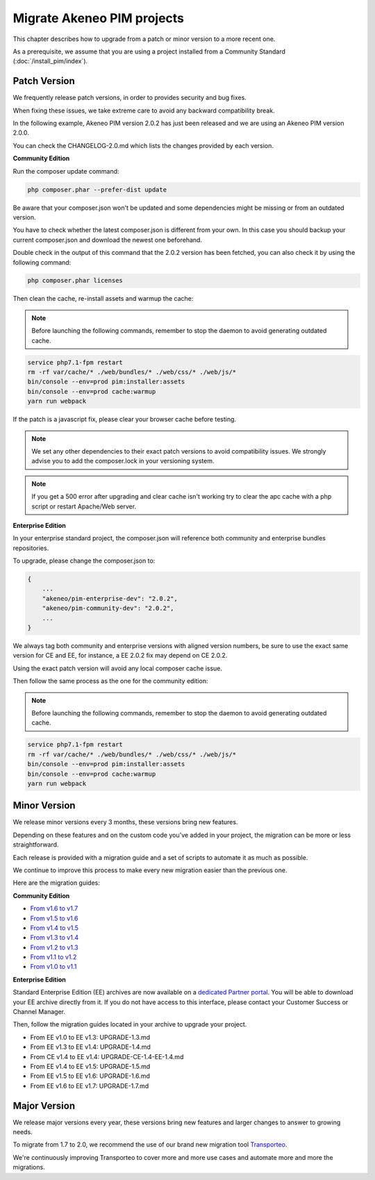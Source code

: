 Migrate Akeneo PIM projects
===========================

This chapter describes how to upgrade from a patch or minor version to a more recent one.

As a prerequisite, we assume that you are using a project installed from a Community Standard (:doc:`/install_pim/index`).

Patch Version
-------------

We frequently release patch versions, in order to provides security and bug fixes.

When fixing these issues, we take extreme care to avoid any backward compatibility break.

In the following example, Akeneo PIM version 2.0.2 has just been released and we are using an Akeneo PIM version 2.0.0.

You can check the CHANGELOG-2.0.md which lists the changes provided by each version.

**Community Edition**

Run the composer update command:

.. code-block:: bash

    php composer.phar --prefer-dist update

Be aware that your composer.json won't be updated and some dependencies might be missing or from an outdated version.

You have to check whether the latest composer.json is different from your own. In this case you should backup your current composer.json and download the newest one beforehand.

Double check in the output of this command that the 2.0.2 version has been fetched, you can also check it by using the following command:

.. code-block:: bash

    php composer.phar licenses

Then clean the cache, re-install assets and warmup the cache:


.. note::

    Before launching the following commands, remember to stop the daemon to avoid generating outdated cache.


.. code-block:: bash

    service php7.1-fpm restart
    rm -rf var/cache/* ./web/bundles/* ./web/css/* ./web/js/*
    bin/console --env=prod pim:installer:assets
    bin/console --env=prod cache:warmup
    yarn run webpack

If the patch is a javascript fix, please clear your browser cache before testing.

.. note::

    We set any other dependencies to their exact patch versions to avoid compatibility issues.
    We strongly advise you to add the composer.lock in your versioning system.


.. note::

    If you get a 500 error after upgrading and clear cache isn't working try to clear the apc cache with a php script or restart Apache/Web server.


**Enterprise Edition**

In your enterprise standard project, the composer.json will reference both community and enterprise bundles repositories.

To upgrade, please change the composer.json to:

.. code-block:: javascript

    {
        ...
        "akeneo/pim-enterprise-dev": "2.0.2",
        "akeneo/pim-community-dev": "2.0.2",
        ...
    }

We always tag both community and enterprise versions with aligned version numbers, be sure to use the exact same version for CE and EE, for instance, a EE 2.0.2 fix may depend on CE 2.0.2.

Using the exact patch version will avoid any local composer cache issue.

Then follow the same process as the one for the community edition:


.. note::

    Before launching the following commands, remember to stop the daemon to avoid generating outdated cache.


.. code-block:: bash

    service php7.1-fpm restart
    rm -rf var/cache/* ./web/bundles/* ./web/css/* ./web/js/*
    bin/console --env=prod pim:installer:assets
    bin/console --env=prod cache:warmup
    yarn run webpack


Minor Version
-------------

We release minor versions every 3 months, these versions bring new features.

Depending on these features and on the custom code you've added in your project, the migration can be more or less straightforward.

Each release is provided with a migration guide and a set of scripts to automate it as much as possible.

We continue to improve this process to make every new migration easier than the previous one.

Here are the migration guides:

**Community Edition**

* `From v1.6 to v1.7`_
* `From v1.5 to v1.6`_
* `From v1.4 to v1.5`_
* `From v1.3 to v1.4`_
* `From v1.2 to v1.3`_
* `From v1.1 to v1.2`_
* `From v1.0 to v1.1`_

.. _From v1.6 to v1.7: https://github.com/akeneo/pim-community-standard/blob/master/UPGRADE-1.7.md
.. _From v1.5 to v1.6: https://github.com/akeneo/pim-community-standard/blob/master/UPGRADE-1.6.md
.. _From v1.4 to v1.5: https://github.com/akeneo/pim-community-standard/blob/master/UPGRADE-1.5.md
.. _From v1.3 to v1.4: https://github.com/akeneo/pim-community-standard/blob/master/UPGRADE-1.4.md
.. _From v1.2 to v1.3: https://github.com/akeneo/pim-community-standard/blob/master/UPGRADE-1.3.md
.. _From v1.1 to v1.2: https://github.com/akeneo/pim-community-standard/blob/master/UPGRADE-1.2.md
.. _From v1.0 to v1.1: https://github.com/akeneo/pim-community-standard/blob/master/UPGRADE-1.1.md

**Enterprise Edition**

Standard Enterprise Edition (EE) archives are now available on a `dedicated Partner portal <https://partners.akeneo.com/login>`_. You will be able to download your EE archive directly from it. If you do not have access to this interface, please contact your Customer Success or Channel Manager.

Then, follow the migration guides located in your archive to upgrade your project.

* From EE v1.0 to EE v1.3: UPGRADE-1.3.md
* From EE v1.3 to EE v1.4: UPGRADE-1.4.md
* From CE v1.4 to EE v1.4: UPGRADE-CE-1.4-EE-1.4.md
* From EE v1.4 to EE v1.5: UPGRADE-1.5.md
* From EE v1.5 to EE v1.6: UPGRADE-1.6.md
* From EE v1.6 to EE v1.7: UPGRADE-1.7.md

Major Version
-------------

We release major versions every year, these versions bring new features and larger changes to answer to growing needs.

To migrate from 1.7 to 2.0, we recommend the use of our brand new migration tool `Transporteo`_.

.. _Transporteo: https://github.com/akeneo/transporteo

We're continuously improving Transporteo to cover more and more use cases and automate more and more the migrations.

